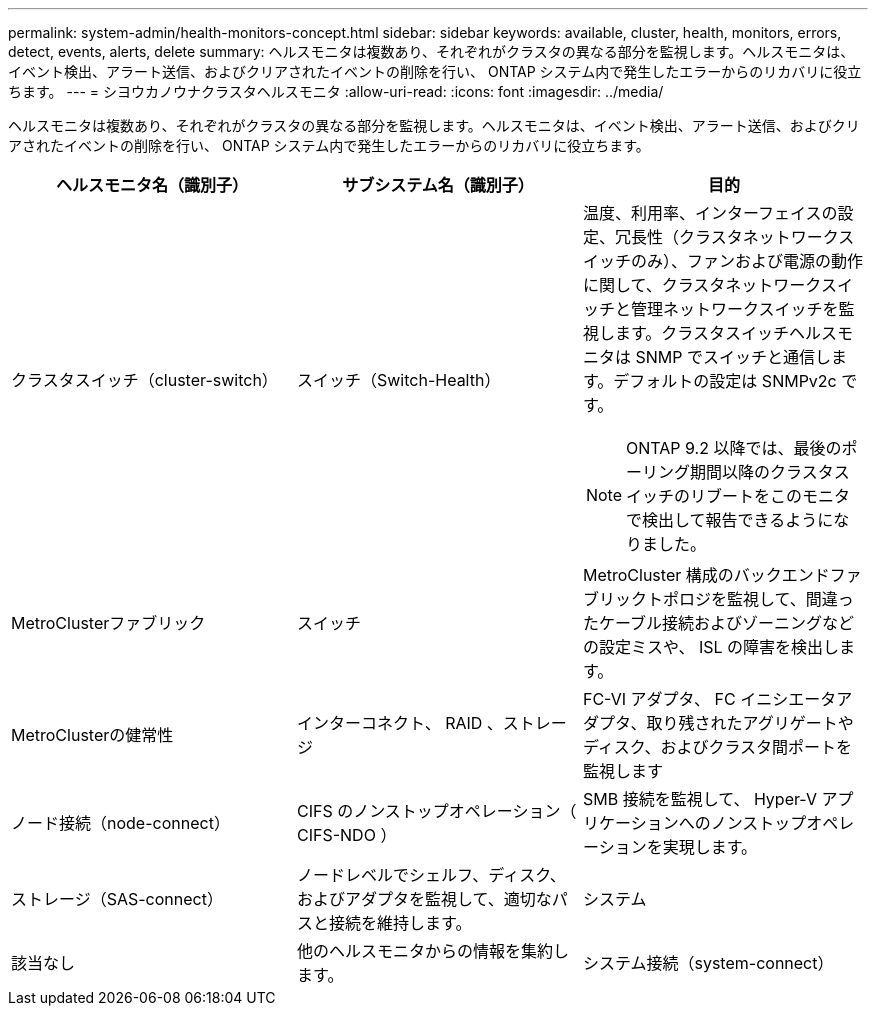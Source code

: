 ---
permalink: system-admin/health-monitors-concept.html 
sidebar: sidebar 
keywords: available, cluster, health, monitors, errors, detect, events, alerts, delete 
summary: ヘルスモニタは複数あり、それぞれがクラスタの異なる部分を監視します。ヘルスモニタは、イベント検出、アラート送信、およびクリアされたイベントの削除を行い、 ONTAP システム内で発生したエラーからのリカバリに役立ちます。 
---
= シヨウカノウナクラスタヘルスモニタ
:allow-uri-read: 
:icons: font
:imagesdir: ../media/


[role="lead"]
ヘルスモニタは複数あり、それぞれがクラスタの異なる部分を監視します。ヘルスモニタは、イベント検出、アラート送信、およびクリアされたイベントの削除を行い、 ONTAP システム内で発生したエラーからのリカバリに役立ちます。

|===
| ヘルスモニタ名（識別子） | サブシステム名（識別子） | 目的 


 a| 
クラスタスイッチ（cluster-switch）
 a| 
スイッチ（Switch-Health）
 a| 
温度、利用率、インターフェイスの設定、冗長性（クラスタネットワークスイッチのみ）、ファンおよび電源の動作に関して、クラスタネットワークスイッチと管理ネットワークスイッチを監視します。クラスタスイッチヘルスモニタは SNMP でスイッチと通信します。デフォルトの設定は SNMPv2c です。

[NOTE]
====
ONTAP 9.2 以降では、最後のポーリング期間以降のクラスタスイッチのリブートをこのモニタで検出して報告できるようになりました。

====


 a| 
MetroClusterファブリック
 a| 
スイッチ
 a| 
MetroCluster 構成のバックエンドファブリックトポロジを監視して、間違ったケーブル接続およびゾーニングなどの設定ミスや、 ISL の障害を検出します。



 a| 
MetroClusterの健常性
 a| 
インターコネクト、 RAID 、ストレージ
 a| 
FC-VI アダプタ、 FC イニシエータアダプタ、取り残されたアグリゲートやディスク、およびクラスタ間ポートを監視します



 a| 
ノード接続（node-connect）
 a| 
CIFS のノンストップオペレーション（ CIFS-NDO ）
 a| 
SMB 接続を監視して、 Hyper-V アプリケーションへのノンストップオペレーションを実現します。



 a| 
ストレージ（SAS-connect）
 a| 
ノードレベルでシェルフ、ディスク、およびアダプタを監視して、適切なパスと接続を維持します。



 a| 
システム
 a| 
該当なし
 a| 
他のヘルスモニタからの情報を集約します。



 a| 
システム接続（system-connect）
 a| 
ストレージ（SAS-connect）
 a| 
クラスタレベルでシェルフを監視して、 2 つの HA クラスタノードへの適切なパスを維持します。

|===